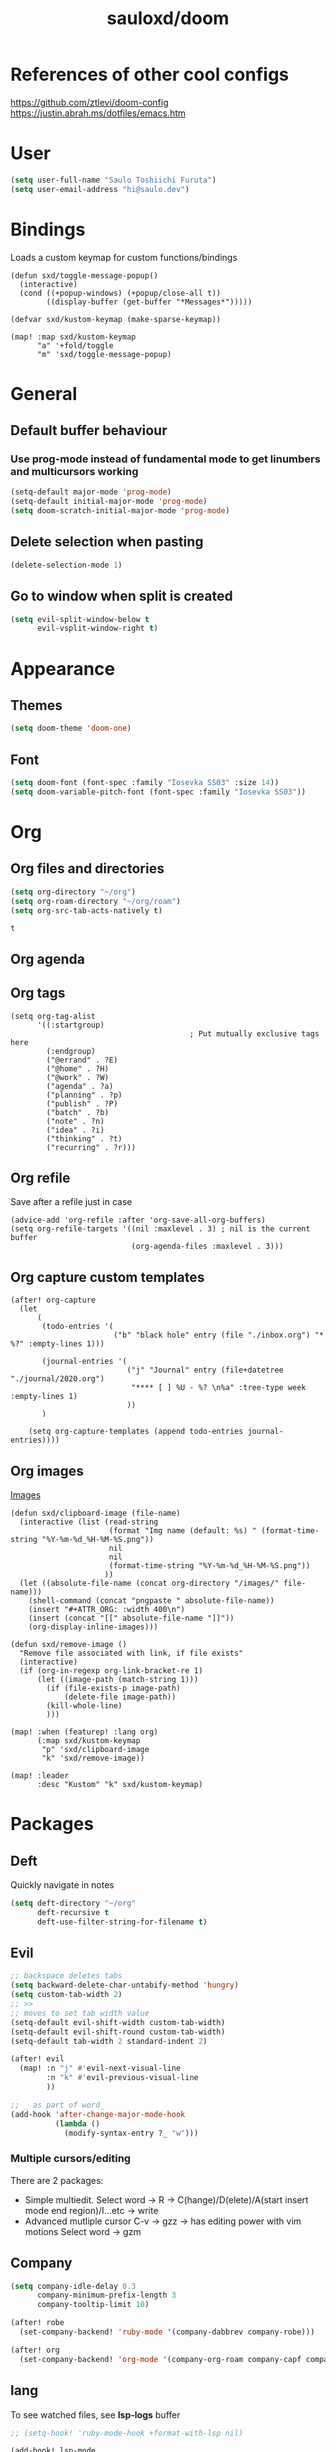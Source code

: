 #+TITLE: sauloxd/doom
#+STARTUP: content 

* References of other cool configs
https://github.com/ztlevi/doom-config
https://justin.abrah.ms/dotfiles/emacs.htm

* User
#+begin_src emacs-lisp
(setq user-full-name "Saulo Toshiichi Furuta")
(setq user-email-address "hi@saulo.dev")
#+end_src

#+RESULTS:
: hi@saulo.dev

* Bindings
Loads a custom keymap for custom functions/bindings 
#+begin_src elisp
(defun sxd/toggle-message-popup()
  (interactive)
  (cond ((+popup-windows) (+popup/close-all t))
        ((display-buffer (get-buffer "*Messages*")))))

(defvar sxd/kustom-keymap (make-sparse-keymap))

(map! :map sxd/kustom-keymap
      "a" '+fold/toggle
      "m" 'sxd/toggle-message-popup)
#+end_src

#+RESULTS:

* General
** Default buffer behaviour
*** Use prog-mode instead of fundamental mode to get linumbers and multicursors working
#+BEGIN_SRC emacs-lisp
(setq-default major-mode 'prog-mode)
(setq-default initial-major-mode 'prog-mode)
(setq doom-scratch-initial-major-mode 'prog-mode)
#+END_SRC

#+RESULTS:
: prog-mode

** Delete selection when pasting
#+begin_src emacs-lisp
(delete-selection-mode 1)
#+end_src

#+RESULTS:
: t
** Go to window when split is created
#+begin_src emacs-lisp
(setq evil-split-window-below t
      evil-vsplit-window-right t)

#+end_src

#+RESULTS:
: t

* Appearance
** Themes
#+BEGIN_SRC emacs-lisp
(setq doom-theme 'doom-one)
#+END_SRC

#+RESULTS:
: doom-one

** Font
#+BEGIN_SRC emacs-lisp
(setq doom-font (font-spec :family "Iosevka SS03" :size 14))
(setq doom-variable-pitch-font (font-spec :family "Iosevka SS03"))
#+END_SRC

#+RESULTS:
: #<font-spec nil nil Iosevka\ SS03 nil nil nil nil nil nil nil nil nil nil>

* Org
** Org files and directories
#+name: org_variables
#+BEGIN_SRC emacs-lisp
(setq org-directory "~/org")
(setq org-roam-directory "~/org/roam")
(setq org-src-tab-acts-natively t)
#+END_SRC

#+RESULTS: org_variables
: t
    
** Org agenda
** Org tags
#+begin_src elisp
(setq org-tag-alist
      '((:startgroup)
                                        ; Put mutually exclusive tags here
        (:endgroup)
        ("@errand" . ?E)
        ("@home" . ?H)
        ("@work" . ?W)
        ("agenda" . ?a)
        ("planning" . ?p)
        ("publish" . ?P)
        ("batch" . ?b)
        ("note" . ?n)
        ("idea" . ?i)
        ("thinking" . ?t)
        ("recurring" . ?r)))
#+end_src

#+RESULTS:
: ((:startgroup) (:endgroup) (@errand . 69) (@home . 72) (@work . 87) (agenda . 97) (planning . 112) (publish . 80) (batch . 98) (note . 110) (idea . 105) (thinking . 116) (recurring . 114))

** Org refile
Save after a refile just in case
#+begin_src elisp
(advice-add 'org-refile :after 'org-save-all-org-buffers)
(setq org-refile-targets '((nil :maxlevel . 3) ; nil is the current buffer
                           (org-agenda-files :maxlevel . 3)))
#+end_src

#+RESULTS:
: ((nil :maxlevel . 3) (org-agenda-files :maxlevel . 3))

** Org capture custom templates
#+begin_src elisp
(after! org-capture
  (let
      (
       (todo-entries '(
                       ("b" "black hole" entry (file "./inbox.org") "* %?" :empty-lines 1)))

       (journal-entries '(
                          ("j" "Journal" entry (file+datetree "./journal/2020.org")
                           "**** [ ] %U - %? \n%a" :tree-type week :empty-lines 1)
                          ))
       )

    (setq org-capture-templates (append todo-entries journal-entries))))
#+end_src

#+RESULTS:
| l  | Learning |       |                                        |           |
| lr | Ruby     | entry | (file+headline ./learn/ruby.org Inbox) | * Ruby %U |

** Org images
[[file:../org/roam/20201110222725-images.org][Images]]
#+begin_src elisp
(defun sxd/clipboard-image (file-name)
  (interactive (list (read-string
                      (format "Img name (default: %s) " (format-time-string "%Y-%m-%d_%H-%M-%S.png"))
                      nil
                      nil
                      (format-time-string "%Y-%m-%d_%H-%M-%S.png"))
                     ))
  (let ((absolute-file-name (concat org-directory "/images/" file-name)))
    (shell-command (concat "pngpaste " absolute-file-name))
    (insert "#+ATTR_ORG: :width 400\n")
    (insert (concat "[[" absolute-file-name "]]"))
    (org-display-inline-images)))

(defun sxd/remove-image ()
  "Remove file associated with link, if file exists"
  (interactive)
  (if (org-in-regexp org-link-bracket-re 1)
      (let ((image-path (match-string 1)))
        (if (file-exists-p image-path)
            (delete-file image-path))
        (kill-whole-line)
        )))

(map! :when (featurep! :lang org)
      (:map sxd/kustom-keymap
       "p" 'sxd/clipboard-image
       "k" 'sxd/remove-image))

(map! :leader
      :desc "Kustom" "k" sxd/kustom-keymap)
#+end_src

#+RESULTS:
: (keymap (112 . sxd/clipboard-image) (109 . sxd/toggle-message-popup) (97 . +fold/toggle))

* Packages

** Deft
Quickly navigate in notes
#+BEGIN_SRC emacs-lisp
(setq deft-directory "~/org"
      deft-recursive t
      deft-use-filter-string-for-filename t)
#+END_SRC

** Evil
#+BEGIN_SRC emacs-lisp
;; backspace deletes tabs
(setq backward-delete-char-untabify-method 'hungry)
(setq custom-tab-width 2)
;; >>
;; moves to set tab width value
(setq-default evil-shift-width custom-tab-width)
(setq-default evil-shift-round custom-tab-width)
(setq-default tab-width 2 standard-indent 2)

(after! evil
  (map! :n "j" #'evil-next-visual-line
        :n "k" #'evil-previous-visual-line
        ))

;; _ as part of word_
(add-hook 'after-change-major-mode-hook
          (lambda ()
            (modify-syntax-entry ?_ "w")))
#+END_SRC

*** Multiple cursors/editing
There are 2 packages:
- Simple multiedit. Select word -> R -> C(hange)/D(elete)/A(start insert mode end region)/I...etc -> write
- Advanced mutliple cursor
  C-v -> gzz -> has editing power with vim motions
  Select word -> gzm

** Company
#+BEGIN_SRC emacs-lisp
(setq company-idle-delay 0.3
      company-minimum-prefix-length 3
      company-tooltip-limit 10)

(after! robe
  (set-company-backend! 'ruby-mode '(company-dabbrev company-robe)))

(after! org
  (set-company-backend! 'org-mode '(company-org-roam company-capf company-dabbrev company-yasnippet company-ispell)))
#+END_SRC

** lang
To see watched files, see *lsp-logs* buffer
#+begin_src emacs-lisp
  ;; (setq-hook! 'ruby-mode-hook +format-with-lsp nil)

  (add-hook! lsp-mode
    (defun do-something ()
      (dolist (dir '(
                     "[/\\\\]\\.rubocopcache"
                     "[/\\\\]config/locales"
                     ))
        (push dir lsp-file-watch-ignored))
      ))
#+end_src

#+RESULTS:

** Flycheck
*** only check syntax on save
#+BEGIN_SRC emacs-lisp
(after! flycheck
  (setq flycheck-check-syntax-automatically '(mode-enabled save))
  (setq-default flycheck-disabled-checkers '(ruby-reek))
  (setq flycheck-disabled-checkers '(ruby-reek)))
#+END_SRC

** Magit
#+BEGIN_SRC emacs-lisp
(after! magit
  (setq git-commit-summary-max-length 300))
#+END_SRC

#+RESULTS:
: 300

** Which-key
#+begin_src emacs-lisp
(setq which-key-idle-delay 0.5)
#+end_src

#+RESULTS:
: 0.5

** neotree
#+begin_src elisp
(defun sxd/split-v-and-window-resize(&rest args)
  (apply 'neo-open-file-vertical-split args)
  (balance-windows))

(after! neotree
  (map! :map neotree-mode-map
        :m "h"   #'+neotree/collapse-or-up
        :m "l"   #'+neotree/expand-or-open
        :n "J"   #'neotree-select-next-sibling-node
        :n "K"   #'neotree-select-previous-sibling-node
        :n "H"   #'neotree-select-up-node
        :n "L"   #'neotree-select-down-node
        :n "v"   (neotree-make-executor :file-fn 'sxd/split-v-and-window-resize)))
#+end_src

#+RESULTS:

* TEMP FIXES
*** MacOS flickering
#+BEGIN_SRC emacs-lisp
(add-to-list 'default-frame-alist '(inhibit-double-buffering . t))
#+END_SRC

#+RESULTS:
: ((inhibit-double-buffering . t) (right-divider-width . 1) (bottom-divider-width . 1) (vertical-scroll-bars) (tool-bar-lines . 0) (menu-bar-lines . 0) (left-fringe . 4) (right-fringe . 4))
